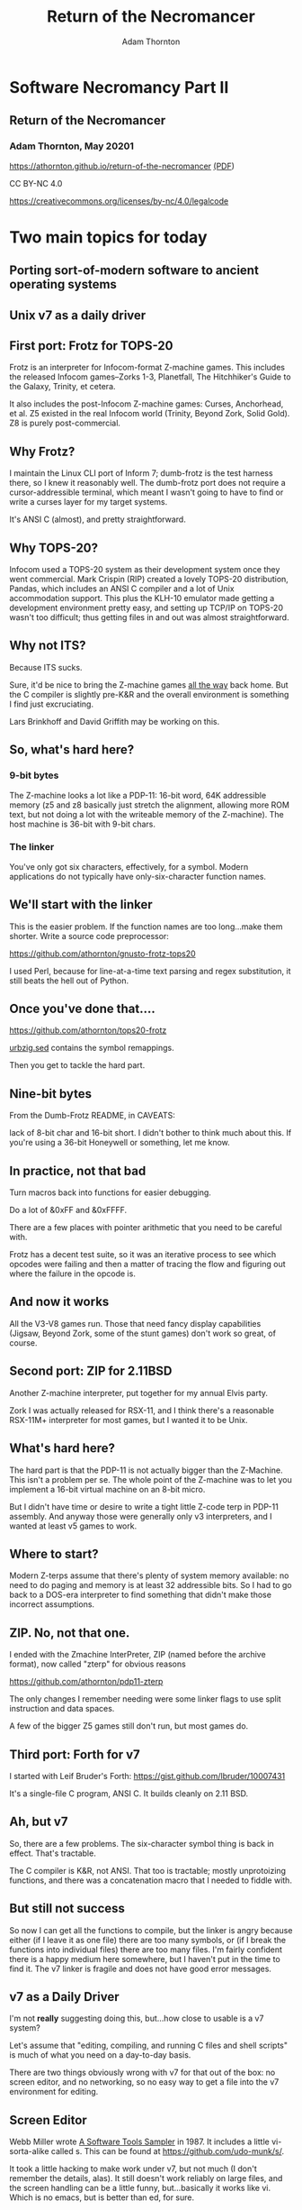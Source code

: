#+OPTIONS: num:nil
#+OPTIONS: toc:nil
#+REVEAL_HLEVEL: 2
#+REVEAL_INIT_OPTIONS: slideNumber: "h/v"
#+REVEAL_THEME: night
#+REVEAL_ROOT: https://cdn.jsdelivr.net/npm/reveal.js
#+REVEAL_PLUGINS: (highlight)
#+REVEAL_EXTRA_CSS: ./css/modifications.css
#+LATEX_COMPILER: lualatex
#+LATEX_CLASS_OPTIONS: [10pt]
#+LATEX_HEADER: \usepackage{fontspec}
#+LATEX_HEADER: \setsansfont{Verdana}
#+LATEX_HEADER: \setmainfont{Verdana}
#+AUTHOR: Adam Thornton
#+EMAIL: athornton@gmail.com
#+TITLE: Return of the Necromancer

* Software Necromancy Part II
** Return of the Necromancer

*** Adam Thornton, May 20201

https://athornton.github.io/return-of-the-necromancer [[./return.pdf][(PDF]])

[[./assets/qrcode.png]]

CC BY-NC 4.0

https://creativecommons.org/licenses/by-nc/4.0/legalcode


* Two main topics for today
** Porting sort-of-modern software to ancient operating systems
** Unix v7 as a daily driver

** First port: Frotz for TOPS-20

Frotz is an interpreter for Infocom-format Z-machine games.  This
includes the released Infocom games--Zorks 1-3, Planetfall, The
Hitchhiker's Guide to the Galaxy, Trinity, et cetera.

It also includes the post-Infocom Z-machine games: Curses, Anchorhead,
et al.  Z5 existed in the real Infocom world (Trinity, Beyond Zork,
Solid Gold).  Z8 is purely post-commercial.

** Why Frotz?

I maintain the Linux CLI port of Inform 7; dumb-frotz is the test
harness there, so I knew it reasonably well.  The dumb-frotz port does
not require a cursor-addressible terminal, which meant I wasn't going to
have to find or write a curses layer for my target systems.

It's ANSI C (almost), and pretty straightforward.

** Why TOPS-20?

Infocom used a TOPS-20 system as their development system once they went
commercial.  Mark Crispin (RIP) created a lovely TOPS-20 distribution,
Pandas, which includes an ANSI C compiler and a lot of Unix
accommodation support.  This plus the KLH-10 emulator made getting a
development environment pretty easy, and setting up TCP/IP on TOPS-20
wasn't too difficult; thus getting files in and out was almost
straightforward.

** Why not ITS?

Because ITS sucks.

Sure, it'd be nice to bring the Z-machine games _all the way_ back
home.  But the C compiler is slightly pre-K&R and the overall
environment is something I find just excruciating.

Lars Brinkhoff and David Griffith may be working on this.

** So, what's hard here?
*** 9-bit bytes

The Z-machine looks a lot like a PDP-11: 16-bit word, 64K addressible
memory (z5 and z8 basically just stretch the alignment, allowing more
ROM text, but not doing a lot with the writeable memory of the
Z-machine).  The host machine is 36-bit with 9-bit chars.

*** The linker
You've only got six characters, effectively, for a symbol.  Modern
applications do not typically have only-six-character function names.

** We'll start with the linker
This is the easier problem.  If the function names are too long...make
them shorter.  Write a source code preprocessor:

https://github.com/athornton/gnusto-frotz-tops20

I used Perl, because for line-at-a-time text parsing and regex
substitution, it still beats the hell out of Python.

** Once you've done that....

https://github.com/athornton/tops20-frotz

[[https://github.com/athornton/tops20-frotz/blob/master/urbzig.sed][urbzig.sed]] contains the symbol remappings.

Then you get to tackle the hard part.

** Nine-bit bytes

From the Dumb-Frotz README, in CAVEATS:

lack of 8-bit char and 16-bit short.  I didn't bother to think
much about this.  If you're using a 36-bit Honeywell or
something, let me know.

** In practice, not that bad

Turn macros back into functions for easier debugging.

Do a lot of &0xFF and &0xFFFF.

There are a few places with pointer arithmetic that you need to be
careful with.

Frotz has a decent test suite, so it was an iterative process to see
which opcodes were failing and then a matter of tracing the flow and
figuring out where the failure in the opcode is.

** And now it works

All the V3-V8 games run.  Those that need fancy display capabilities
(Jigsaw, Beyond Zork, some of the stunt games) don't work so great, of
course.

** Second port: ZIP for 2.11BSD

Another Z-machine interpreter, put together for my annual Elvis party.

Zork I was actually released for RSX-11, and I think there's a
reasonable RSX-11M+ interpreter for most games, but I wanted it to be
Unix.

** What's hard here?

The hard part is that the PDP-11 is not actually bigger than the
Z-Machine.  This isn't a problem per se.  The whole point of the
Z-machine was to let you implement a 16-bit virtual machine on an 8-bit
micro.

But I didn't have time or desire to write a tight little Z-code terp in
PDP-11 assembly.  And anyway those were generally only v3 interpreters,
and I wanted at least v5 games to work.

** Where to start?

Modern Z-terps assume that there's plenty of system memory available: no
need to do paging and memory is at least 32 addressible bits.  So I had
to go back to a DOS-era interpreter to find something that didn't make
those incorrect assumptions.

** ZIP.  No, not that one.

I ended with the Zmachine InterPreter, ZIP (named before the archive
format), now called "zterp" for obvious reasons

https://github.com/athornton/pdp11-zterp

The only changes I remember needing were some linker flags to use split
instruction and data spaces.

A few of the bigger Z5 games still don't run, but most games do.

** Third port: Forth for v7

I started with Leif Bruder's Forth:
https://gist.github.com/lbruder/10007431

It's a single-file C program, ANSI C.  It builds cleanly on 2.11 BSD.

** Ah, but v7

So, there are a few problems.  The six-character symbol thing is back in
effect.  That's tractable.

The C compiler is K&R, not ANSI.  That too is tractable; mostly
unprotoizing functions, and there was a concatenation macro that I
needed to fiddle with.

** But still not success

So now I can get all the functions to compile, but the linker is angry
because either (if I leave it as one file) there are too many symbols,
or (if I break the functions into individual files) there are too many
files.  I'm fairly confident there is a happy medium here somewhere, but
I haven't put in the time to find it.  The v7 linker is fragile and does
not have good error messages.

** v7 as a Daily Driver

I'm not *really* suggesting doing this, but...how close to usable is a
v7 system?

Let's assume that "editing, compiling, and running C files and shell
scripts" is much of what you need on a day-to-day basis.

There are two things obviously wrong with v7 for that out of the box: no
screen editor, and no networking, so no easy way to get a file into the
v7 environment for editing.

** Screen Editor

Webb Miller wrote _A Software Tools Sampler_ in 1987.  It includes a
little vi-sorta-alike called s.  This can be found at
https://github.com/udo-munk/s/.

It took a little hacking to make work under v7, but not much (I don't
remember the details, alas).  It still doesn't work reliably on large
files, and the screen handling can be a little funny, but...basically it
works like vi.  Which is no emacs, but is better than ed, for sure.

** Getting files into v7

There's a trivial and lame way.  I use iTerm2 on the Mac.  It has a
"paste slowly" option.

cat > filename ... and then paste slowly into it from the Mac's
effectively-infinite pasteboard.  Doesn't work well for non-text, but
that's not much of a problem, honestly.

I wanted something slightly less janky.

** UUCP

Before there was universal TCP/IP, there was UUCP.  Designed for dialup,
batch file transfer.  This is kind of perfect for what I needed.

I followed the guide at
[[https://github.com/jwbrase/pdp11-tools/blob/master/howtos/V7%20UUCP%20Installation%20Guide.pdf][UUCP
for v7]] and now have a reasonable way to move files from the Pi host
(which of course is a completely-modern Linux system) to v7, and vice
versa.  It's extremely slow, but what do I care?

** Verdict

You wouldn't WANT to use it, but...v7 is still much more pleasant than
DOS or Windows 3.x.  If you really want to use a Unix on a PDP-11,
though, NetBSD 2.11 is pretty much a fully-baked BSD, with a TCP/IP
stack and vi and everything.

** Other stuff

I'm working on getting a DECNet Phase IV (over IP) cluster going between
a real VAX, a real Alpha, an emulated VAX, and an emulated Alpha.

Also trying to get a real Unix installed on a real VAXStation 4000vlc.
It will probably be NetBSD.
